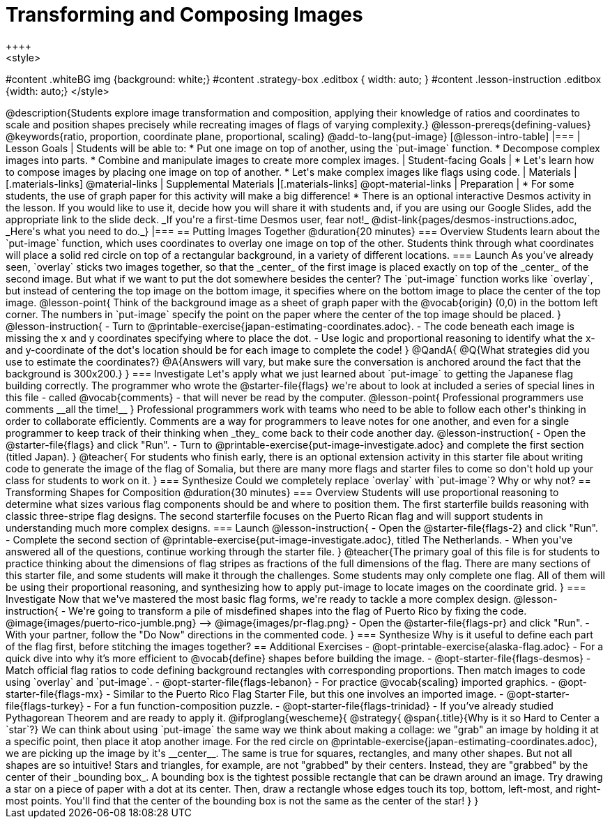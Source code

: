 = Transforming and Composing Images
++++
<style>
#content .whiteBG img {background: white;}
#content .strategy-box .editbox { width: auto; }
#content .lesson-instruction .editbox {width: auto;}
</style>
++++

@description{Students explore image transformation and composition, applying their knowledge of ratios and coordinates to scale and position shapes precisely while recreating images of flags of varying complexity.}

@lesson-prereqs{defining-values}

@keywords{ratio, proportion, coordinate plane, proportional, scaling}

@add-to-lang{put-image}

[@lesson-intro-table]
|===

| Lesson Goals
| Students will be able to:

* Put one image on top of another, using the `put-image` function.
* Decompose complex images into parts.
* Combine and manipulate images to create more complex images.

| Student-facing Goals
|
* Let's learn how to compose images by placing one image on top of another.
* Let's make complex images like flags using code.

| Materials
|[.materials-links]
@material-links

| Supplemental Materials
|[.materials-links]
@opt-material-links

| Preparation
|
* For some students, the use of graph paper for this activity will make a big difference!
* There is an optional interactive Desmos activity in the lesson. If you would like to use it, decide how you will share it with students and, if you are using our Google Slides, add the appropriate link to the slide deck. _If you're a first-time Desmos user, fear not!_ @dist-link{pages/desmos-instructions.adoc, _Here's what you need to do._}

|===

== Putting Images Together @duration{20 minutes}

=== Overview
Students learn about the `put-image` function, which uses coordinates to overlay one image on top of the other. Students think through what coordinates will place a solid red circle on top of a rectangular background, in a variety of different locations. 

=== Launch
As you've already seen, `overlay` sticks two images together, so that the _center_ of the first image is placed exactly on top of the _center_ of the second image. But what if we want to put the dot somewhere besides the center?

The `put-image` function works like `overlay`, but instead of centering the top image on the bottom image, it specifies where on the bottom image to place the center of the top image.

@lesson-point{
Think of the background image as a sheet of graph paper with the @vocab{origin} (0,0) in the bottom left corner.

The numbers in `put-image` specify the point on the paper where the center of the top image should be placed.
}

@lesson-instruction{

- Turn to @printable-exercise{japan-estimating-coordinates.adoc}. 
- The code beneath each image is missing the x and y coordinates specifying where to place the dot.
- Use logic and proportional reasoning to identify what the x- and y-coordinate of the dot's location should be for each image to complete the code!
}
@QandA{
@Q{What strategies did you use to estimate the coordinates?}
@A{Answers will vary, but make sure the conversation is anchored around the fact that the background is 300x200.}
}

=== Investigate
Let's apply what we just learned about `put-image` to getting the Japanese flag building correctly. 

The programmer who wrote the @starter-file{flags} we're about to look at included a series of special lines in this file - called @vocab{comments} - that will never be read by the computer.

@lesson-point{
Professional programmers use comments __all the time!__
}

Professional programmers work with teams who need to be able to follow each other's thinking in order to collaborate efficiently. Comments are a way for programmers to leave notes for one another, and even for a single programmer to keep track of their thinking when _they_ come back to their code another day.

@lesson-instruction{
- Open the @starter-file{flags} and click "Run".
- Turn to @printable-exercise{put-image-investigate.adoc} and complete the first section (titled Japan).
}

@teacher{
For students who finish early, there is an optional extension activity in this starter file about writing code to generate the image of the flag of Somalia, but there are many more flags and starter files to come so don't hold up your class for students to work on it.
}

=== Synthesize

Could we completely replace `overlay` with `put-image`? Why or why not?

== Transforming Shapes for Composition @duration{30 minutes}

=== Overview
Students will use proportional reasoning to determine what sizes various flag components should be and where to position them. The first starterfile builds reasoning with classic three-stripe flag designs. The second starterfile focuses on the Puerto Rican flag and will support students in understanding much more complex designs.

=== Launch

@lesson-instruction{
- Open the @starter-file{flags-2} and click "Run".
- Complete the second section of @printable-exercise{put-image-investigate.adoc}, titled The Netherlands.
- When you've answered all of the questions, continue working through the starter file.
}

@teacher{The primary goal of this file is for students to practice thinking about the dimensions of flag stripes as fractions of the full dimensions of the flag. There are many sections of this starter file, and some students will make it through the challenges. Some students may only complete one flag. All of them will be using their proportional reasoning, and synthesizing how to apply put-image to locate images on the coordinate grid.
}

=== Investigate

Now that we've mastered the most basic flag forms, we're ready to tackle a more complex design.

@lesson-instruction{
- We're going to transform a pile of misdefined shapes into the flag of Puerto Rico by fixing the code.
@image{images/puerto-rico-jumble.png} --> @image{images/pr-flag.png}
- Open the @starter-file{flags-pr} and click "Run".
- With your partner, follow the "Do Now" directions in the commented code.
}

=== Synthesize

Why is it useful to define each part of the flag first, before stitching the images together?

== Additional Exercises

- @opt-printable-exercise{alaska-flag.adoc} - For a quick dive into why it’s more efficient to @vocab{define} shapes before building the image.

- @opt-starter-file{flags-desmos} - Match official flag ratios to code defining background rectangles with corresponding proportions. Then match images to code using `overlay` and `put-image`. 

- @opt-starter-file{flags-lebanon} - For practice @vocab{scaling} imported graphics.

- @opt-starter-file{flags-mx} - Similar to the Puerto Rico Flag Starter File, but this one involves an imported image.

- @opt-starter-file{flags-turkey} - For a fun function-composition puzzle.

- @opt-starter-file{flags-trinidad} - If you’ve already studied Pythagorean Theorem and are ready to apply it.

@ifproglang{wescheme}{
@strategy{
@span{.title}{Why is it so Hard to Center a `star`?}

We can think about using `put-image` the same way we think about making a collage: we "grab" an image by holding it at a specific point, then place it atop another image. For the red circle on @printable-exercise{japan-estimating-coordinates.adoc}, we are picking up the image by it's __center__. The same is true for squares, rectangles, and many other shapes.

But not all shapes are so intuitive! Stars and triangles, for example, are not "grabbed" by their centers. Instead, they are "grabbed" by the center of their _bounding box_. A bounding box is the tightest possible rectangle that can be drawn around an image. 

Try drawing a star on a piece of paper with a dot at its center. Then, draw a rectangle whose edges touch its top, bottom, left-most, and right-most points. You'll find that the center of the bounding box is not the same as the center of the star!
}
}

